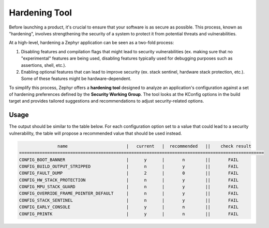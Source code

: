 .. _hardening:

Hardening Tool
##############

Before launching a product, it's crucial to ensure that your software is as secure as possible. This
process, known as "hardening", involves strengthening the security of a system to protect it from
potential threats and vulnerabilities.

At a high-level, hardening a Zephyr application can be seen as a two-fold process:

#. Disabling features and compilation flags that might lead to security vulnerabilities (ex. making
   sure that no "experimental" features are being used, disabling features typically used for
   debugging purposes such as assertions, shell, etc.).
#. Enabling optional features that can lead to improve security (ex. stack sentinel, hardware stack
   protection, etc.). Some of these features might be hardware-dependent.

To simplify this process, Zephyr offers a **hardening tool** designed to analyze an application's
configuration against a set of hardening preferences defined by the **Security Working Group**. The
tool looks at the KConfig options in the build target and provides tailored suggestions and
recommendations to adjust security-related options.

Usage
*****

.. zephyr-app-commands::
    :tool: all
    :zephyr-app: samples/hello_world
    :board: reel_board
    :goals: hardenconfig

The output should be similar to the table below. For each configuration option set to a value that
could lead to a security vulnerability, the table will propose a recommended value that should be
used instead.

.. code-block:: console

                  name                       |   current   |  recommended   ||    check result
   ================================================================================================
   CONFIG_BOOT_BANNER                        |      y      |       n        ||       FAIL
   CONFIG_BUILD_OUTPUT_STRIPPED              |      n      |       y        ||       FAIL
   CONFIG_FAULT_DUMP                         |      2      |       0        ||       FAIL
   CONFIG_HW_STACK_PROTECTION                |      n      |       y        ||       FAIL
   CONFIG_MPU_STACK_GUARD                    |      n      |       y        ||       FAIL
   CONFIG_OVERRIDE_FRAME_POINTER_DEFAULT     |      n      |       y        ||       FAIL
   CONFIG_STACK_SENTINEL                     |      n      |       y        ||       FAIL
   CONFIG_EARLY_CONSOLE                      |      y      |       n        ||       FAIL
   CONFIG_PRINTK                             |      y      |       n        ||       FAIL

